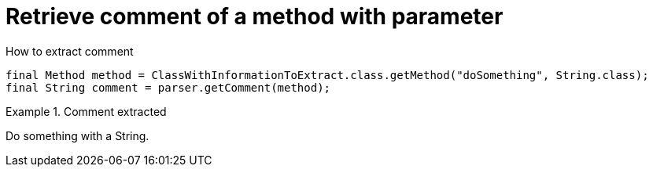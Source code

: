 ifndef::ROOT_PATH[]
:ROOT_PATH: ../../../..
endif::[]

[#org_sfvl_doctesting_utils_ParsedClassRepositoryTest_RetrieveComment_retrieve_comment_of_a_method_with_parameter]
= Retrieve comment of a method with parameter

.How to extract comment

[source,java,indent=0]
----
            final Method method = ClassWithInformationToExtract.class.getMethod("doSomething", String.class);
            final String comment = parser.getComment(method);

----

.Comment extracted
====
Do something with a String.
====